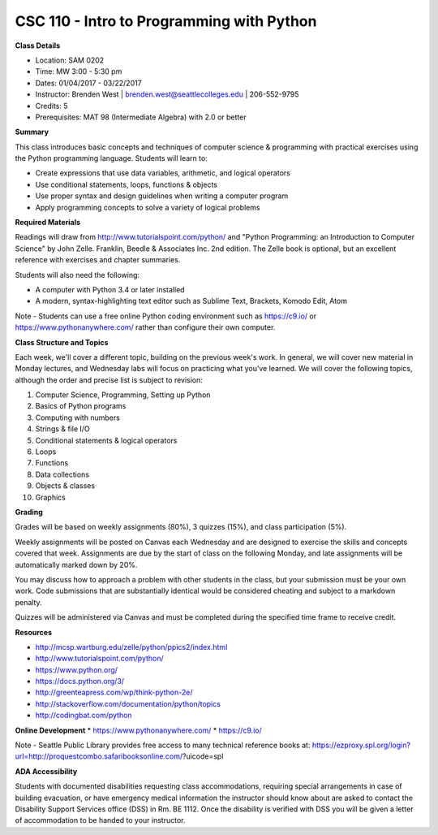 CSC 110 - Intro to Programming with Python
----

**Class Details**

* Location: SAM 0202
* Time: MW 3:00 - 5:30 pm
* Dates:  01/04/2017 - 03/22/2017
* Instructor: Brenden West | brenden.west@seattlecolleges.edu | 206-552-9795
* Credits: 5
* Prerequisites: MAT 98 (Intermediate Algebra) with 2.0 or better

**Summary**

This class introduces basic concepts and techniques of computer science & programming with practical exercises using the Python programming language. Students will learn to: 

* Create expressions that use data variables, arithmetic, and logical operators
* Use conditional statements, loops, functions & objects 
* Use proper syntax and design guidelines when writing a computer program
* Apply programming concepts to solve a variety of logical problems

**Required Materials**

Readings will draw from http://www.tutorialspoint.com/python/ and "Python Programming: an Introduction to Computer Science" by John Zelle. Franklin, Beedle & Associates Inc. 2nd edition. The Zelle book is optional, but an excellent reference with exercises and chapter summaries.

Students will also need the following:

* A computer with Python 3.4 or later installed 
* A modern, syntax-highlighting text editor such as Sublime Text, Brackets, Komodo Edit, Atom

Note - Students can use a free online Python coding environment such as https://c9.io/ or https://www.pythonanywhere.com/ rather than configure their own computer.

**Class Structure and Topics**

Each week, we'll cover a different topic, building on the previous week's work. In general, we will cover new material in Monday lectures, and Wednesday labs will focus on practicing what you’ve learned. We will cover the following topics, although the order and precise list is subject to revision:

1. Computer Science, Programming, Setting up Python
#. Basics of Python programs
#. Computing with numbers 
#. Strings & file I/O
#. Conditional statements & logical operators
#. Loops
#. Functions
#. Data collections
#. Objects & classes
#. Graphics

**Grading**

Grades will be based on weekly assignments (80%), 3 quizzes (15%), and class participation (5%).

Weekly assignments will be posted on Canvas each Wednesday and are designed to exercise the skills and concepts covered that week. Assignments are due by the start of class on the following Monday, and late assignments will be automatically marked down by 20%.   

You may discuss how to approach a problem with other students in the class, but your submission must be your own work. Code submissions that are substantially identical would be considered cheating and subject to a markdown penalty.

Quizzes will be administered via Canvas and must be completed during the specified time frame to receive credit.

**Resources**

* http://mcsp.wartburg.edu/zelle/python/ppics2/index.html 
* http://www.tutorialspoint.com/python/ 
* https://www.python.org/
* https://docs.python.org/3/ 
* http://greenteapress.com/wp/think-python-2e/ 
* http://stackoverflow.com/documentation/python/topics 
* http://codingbat.com/python 

**Online Development**
* https://www.pythonanywhere.com/
* https://c9.io/ 

Note - Seattle Public Library provides free access to many technical reference books at:
https://ezproxy.spl.org/login?url=http://proquestcombo.safaribooksonline.com/?uicode=spl 

**ADA Accessibility**

Students with documented disabilities requesting class accommodations, requiring special arrangements in case of building evacuation, or have emergency medical information the instructor should know about are asked to contact the Disability Support Services office (DSS) in Rm. BE 1112. Once the disability is verified with DSS you will be given a letter of accommodation to be handed to your instructor.
